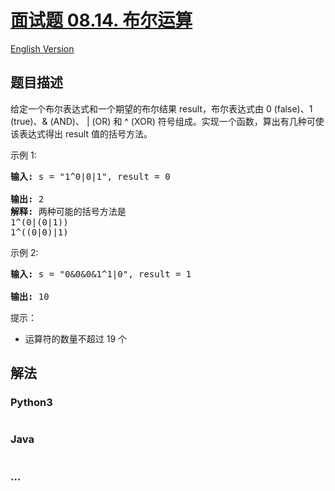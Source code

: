 * [[https://leetcode-cn.com/problems/boolean-evaluation-lcci][面试题
08.14. 布尔运算]]
  :PROPERTIES:
  :CUSTOM_ID: 面试题-08.14.-布尔运算
  :END:
[[./lcci/08.14.Boolean Evaluation/README_EN.org][English Version]]

** 题目描述
   :PROPERTIES:
   :CUSTOM_ID: 题目描述
   :END:

#+begin_html
  <!-- 这里写题目描述 -->
#+end_html

#+begin_html
  <p>
#+end_html

给定一个布尔表达式和一个期望的布尔结果 result，布尔表达式由 0 (false)、1
(true)、& (AND)、 | (OR) 和 ^ (XOR)
符号组成。实现一个函数，算出有几种可使该表达式得出 result 值的括号方法。

#+begin_html
  </p>
#+end_html

#+begin_html
  <p>
#+end_html

示例 1:

#+begin_html
  </p>
#+end_html

#+begin_html
  <pre><strong>输入: </strong>s = &quot;1^0|0|1&quot;, result = 0

  <strong>输出: </strong>2
  <strong>解释:</strong>&nbsp;两种可能的括号方法是
  1^(0|(0|1))
  1^((0|0)|1)
  </pre>
#+end_html

#+begin_html
  <p>
#+end_html

示例 2:

#+begin_html
  </p>
#+end_html

#+begin_html
  <pre><strong>输入: </strong>s = &quot;0&amp;0&amp;0&amp;1^1|0&quot;, result = 1

  <strong>输出: </strong>10</pre>
#+end_html

#+begin_html
  <p>
#+end_html

提示：

#+begin_html
  </p>
#+end_html

#+begin_html
  <ul>
#+end_html

#+begin_html
  <li>
#+end_html

运算符的数量不超过 19 个

#+begin_html
  </li>
#+end_html

#+begin_html
  </ul>
#+end_html

** 解法
   :PROPERTIES:
   :CUSTOM_ID: 解法
   :END:

#+begin_html
  <!-- 这里可写通用的实现逻辑 -->
#+end_html

#+begin_html
  <!-- tabs:start -->
#+end_html

*** *Python3*
    :PROPERTIES:
    :CUSTOM_ID: python3
    :END:

#+begin_html
  <!-- 这里可写当前语言的特殊实现逻辑 -->
#+end_html

#+begin_src python
#+end_src

*** *Java*
    :PROPERTIES:
    :CUSTOM_ID: java
    :END:

#+begin_html
  <!-- 这里可写当前语言的特殊实现逻辑 -->
#+end_html

#+begin_src java
#+end_src

*** *...*
    :PROPERTIES:
    :CUSTOM_ID: section
    :END:
#+begin_example
#+end_example

#+begin_html
  <!-- tabs:end -->
#+end_html
